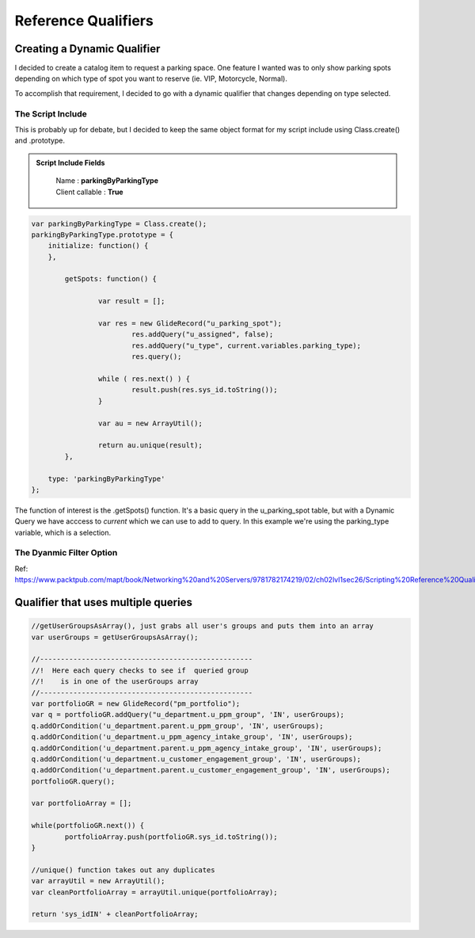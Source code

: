 
Reference Qualifiers
====================================================

Creating a Dynamic Qualifier
~~~~~~~~~~~~~~~~~~~~~~~~~~~~~~~~~~~~~~

I decided to create a catalog item to request a parking space.  One feature
I wanted was to only show parking spots depending on which type of spot
you want to reserve (ie. VIP, Motorcycle, Normal).

To accomplish that requirement, I decided to go with a dynamic qualifier that
changes depending on type selected.

The Script Include
---------------------

This is probably up for debate, but I decided to keep the same object format for
my script include using Class.create() and .prototype.

.. admonition:: Script Include Fields
	:class: myOwnStyle

		| Name : **parkingByParkingType**
		| Client callable : **True**

.. code-block:: javascript

	var parkingByParkingType = Class.create();
	parkingByParkingType.prototype = {
	    initialize: function() {
	    },
		
		getSpots: function() {
			
			var result = [];
			
			var res = new GlideRecord("u_parking_spot");
				res.addQuery("u_assigned", false);
				res.addQuery("u_type", current.variables.parking_type);
				res.query();
			
			while ( res.next() ) {
				result.push(res.sys_id.toString());
			}
			
			var au = new ArrayUtil();
			
			return au.unique(result);
		},

	    type: 'parkingByParkingType'
	};


The function of interest is the .getSpots() function.  It's a basic query in the
u_parking_spot table, but with a Dynamic Query we have acccess to *current* which
we can use to add to query.  In this example we're using the parking_type variable,
which is a selection.


The Dyanmic Filter Option
----------------------------


Ref: https://www.packtpub.com/mapt/book/Networking%20and%20Servers/9781782174219/02/ch02lvl1sec26/Scripting%20Reference%20Qualifiers


Qualifier that uses multiple queries
~~~~~~~~~~~~~~~~~~~~~~~~~~~~~~~~~~~~~~~

.. code-block:: javascript

	//getUserGroupsAsArray(), just grabs all user's groups and puts them into an array
	var userGroups = getUserGroupsAsArray();
			
	//---------------------------------------------------
	//!  Here each query checks to see if  queried group
	//!    is in one of the userGroups array
	//---------------------------------------------------
	var portfolioGR = new GlideRecord("pm_portfolio");
	var q = portfolioGR.addQuery("u_department.u_ppm_group", 'IN', userGroups);
	q.addOrCondition('u_department.parent.u_ppm_group', 'IN', userGroups);
	q.addOrCondition('u_department.u_ppm_agency_intake_group', 'IN', userGroups);
	q.addOrCondition('u_department.parent.u_ppm_agency_intake_group', 'IN', userGroups);
	q.addOrCondition('u_department.u_customer_engagement_group', 'IN', userGroups);
	q.addOrCondition('u_department.parent.u_customer_engagement_group', 'IN', userGroups);
	portfolioGR.query();
	
	var portfolioArray = [];
	
	while(portfolioGR.next()) {
		portfolioArray.push(portfolioGR.sys_id.toString());
	}
	
	//unique() function takes out any duplicates
	var arrayUtil = new ArrayUtil();
	var cleanPortfolioArray = arrayUtil.unique(portfolioArray);
	
	return 'sys_idIN' + cleanPortfolioArray;
	
